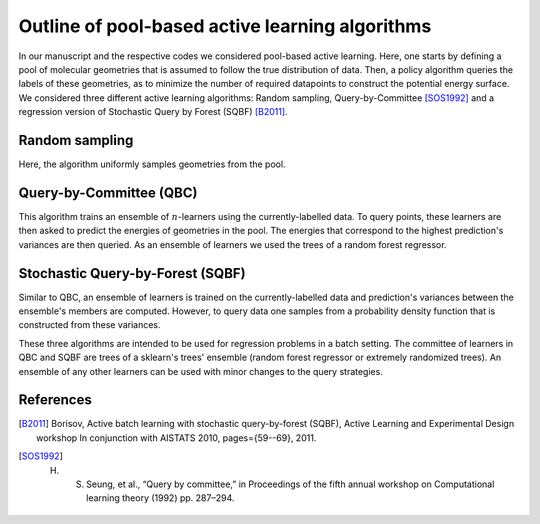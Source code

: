 .. _AL-theory:

************************************************
Outline of pool-based active learning algorithms
************************************************


In our manuscript and the respective codes we considered pool-based active learning.
Here, one starts by defining a pool of molecular geometries that is assumed to follow
the true distribution of data. Then, a policy algorithm queries the labels of these geometries,
as to minimize the number of required datapoints to construct the potential energy surface.
We considered three different active learning algorithms: Random sampling, Query-by-Committee [SOS1992]_ and a regression
version of Stochastic Query by Forest (SQBF) [B2011]_.

Random sampling
===============

Here, the algorithm uniformly samples geometries from the pool.

Query-by-Committee (QBC)
====================================

This algorithm trains an ensemble of :math:`n`-learners using the currently-labelled
data. To query points, these learners are then asked to predict the energies of geometries in the pool.
The energies that correspond to the highest prediction's variances are then queried. As an ensemble of learners
we used the trees of a random forest regressor.

Stochastic Query-by-Forest (SQBF)
==========================================

Similar to QBC, an ensemble of learners is trained on the currently-labelled data and prediction's variances
between the ensemble's members are computed. However, to query data one samples from a probability density function that is constructed
from these variances.

These three algorithms are intended to be used for regression problems in a batch setting. The committee of learners in QBC and SQBF are trees of a sklearn's trees' ensemble (random forest regressor or extremely randomized trees).
An ensemble of any other learners can be used with minor changes to the query strategies.

References
==========
.. [B2011] Borisov, Active batch learning with stochastic query-by-forest (SQBF), Active Learning and Experimental Design workshop In conjunction with AISTATS 2010, pages={59--69}, 2011.
.. [SOS1992] H. S. Seung, et al., “Query by committee,” in Proceedings of the fifth annual workshop on Computational learning theory (1992) pp. 287–294.
